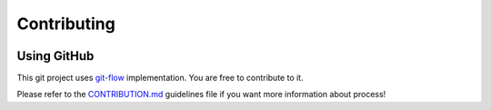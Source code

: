 Contributing
=====================================

.. image:: _static/ipfml_logo.png
   :width: 400 px
   :align: center


Using GitHub
------------

This git project uses git-flow_ implementation. You are free to contribute to it.

.. _git-flow: https://danielkummer.github.io/git-flow-cheatsheet/

Please refer to the CONTRIBUTION.md_ guidelines file if you want more information about process!

.. _CONTRIBUTION.md: https://github.com/jbuisine/IPFML/blob/master/CONTRIBUTION.md 
